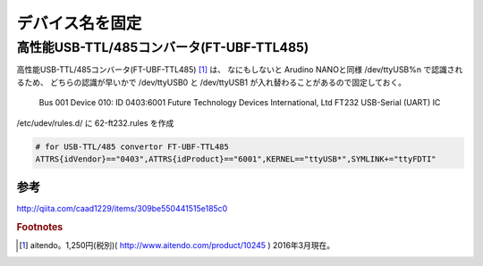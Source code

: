 .. -*- coding: utf-8; mode: rst; -*-

デバイス名を固定
================


高性能USB-TTL/485コンバータ(FT-UBF-TTL485)
------------------------------------------

高性能USB-TTL/485コンバータ(FT-UBF-TTL485) [#]_ は、
なにもしないと Arudino NANOと同様 /dev/ttyUSB%n で認識されるため、
どちらの認識が早いかで /dev/ttyUSB0 と /dev/ttyUSB1 が入れ替わることがあるので固定しておく。

   Bus 001 Device 010: ID 0403:6001 Future Technology Devices International, Ltd FT232 USB-Serial (UART) IC

/etc/udev/rules.d/ に 62-ft232.rules を作成

.. code-block:: bash

   # for USB-TTL/485 convertor FT-UBF-TTL485
   ATTRS{idVendor}=="0403",ATTRS{idProduct}=="6001",KERNEL=="ttyUSB*",SYMLINK+="ttyFDTI"

参考
....

http://qiita.com/caad1229/items/309be550441515e185c0

.. rubric:: Footnotes

.. [#] aitendo。1,250円(税別)( http://www.aitendo.com/product/10245 ) 2016年3月現在。

